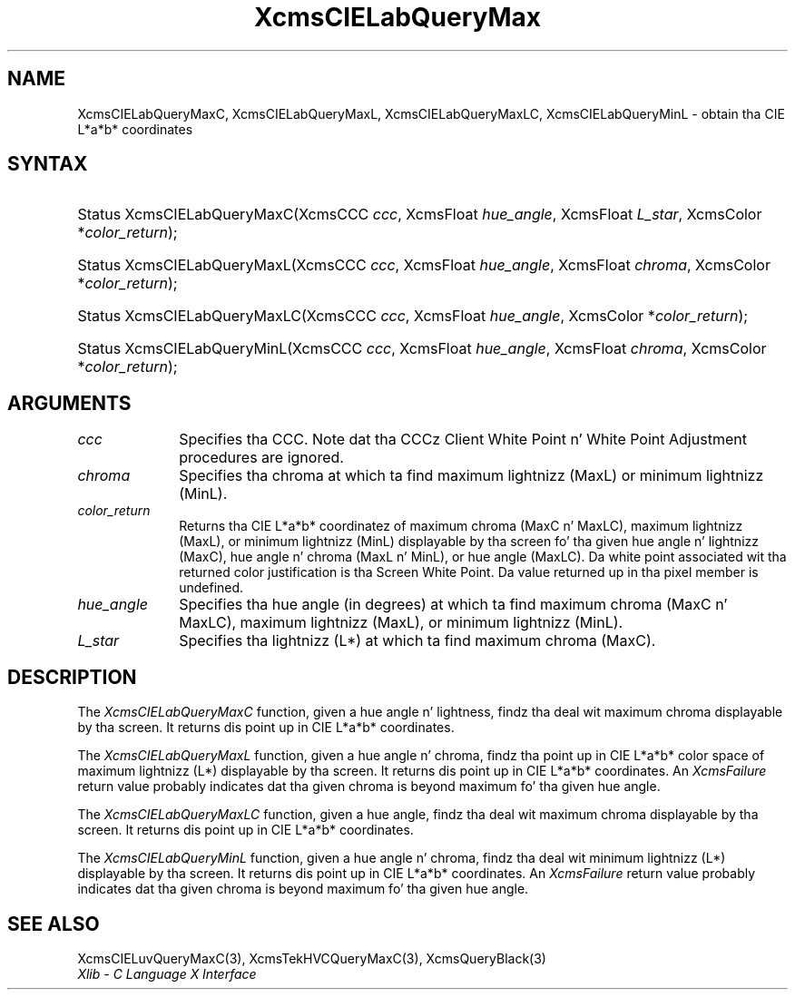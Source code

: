 .\" Copyright \(co 1985, 1986, 1987, 1988, 1989, 1990, 1991, 1994, 1996 X Consortium
.\"
.\" Permission is hereby granted, free of charge, ta any thug obtaining
.\" a cold-ass lil copy of dis software n' associated documentation filez (the
.\" "Software"), ta deal up in tha Software without restriction, including
.\" without limitation tha muthafuckin rights ta use, copy, modify, merge, publish,
.\" distribute, sublicense, and/or push copiez of tha Software, n' to
.\" permit peeps ta whom tha Software is furnished ta do so, subject to
.\" tha followin conditions:
.\"
.\" Da above copyright notice n' dis permission notice shall be included
.\" up in all copies or substantial portionz of tha Software.
.\"
.\" THE SOFTWARE IS PROVIDED "AS IS", WITHOUT WARRANTY OF ANY KIND, EXPRESS
.\" OR IMPLIED, INCLUDING BUT NOT LIMITED TO THE WARRANTIES OF
.\" MERCHANTABILITY, FITNESS FOR A PARTICULAR PURPOSE AND NONINFRINGEMENT.
.\" IN NO EVENT SHALL THE X CONSORTIUM BE LIABLE FOR ANY CLAIM, DAMAGES OR
.\" OTHER LIABILITY, WHETHER IN AN ACTION OF CONTRACT, TORT OR OTHERWISE,
.\" ARISING FROM, OUT OF OR IN CONNECTION WITH THE SOFTWARE OR THE USE OR
.\" OTHER DEALINGS IN THE SOFTWARE.
.\"
.\" Except as contained up in dis notice, tha name of tha X Consortium shall
.\" not be used up in advertisin or otherwise ta promote tha sale, use or
.\" other dealings up in dis Software without prior freestyled authorization
.\" from tha X Consortium.
.\"
.\" Copyright \(co 1985, 1986, 1987, 1988, 1989, 1990, 1991 by
.\" Digital Weapons Corporation
.\"
.\" Portions Copyright \(co 1990, 1991 by
.\" Tektronix, Inc.
.\"
.\" Permission ta use, copy, modify n' distribute dis documentation for
.\" any purpose n' without fee is hereby granted, provided dat tha above
.\" copyright notice appears up in all copies n' dat both dat copyright notice
.\" n' dis permission notice step tha fuck up in all copies, n' dat tha names of
.\" Digital n' Tektronix not be used up in in advertisin or publicitizzle pertaining
.\" ta dis documentation without specific, freestyled prior permission.
.\" Digital n' Tektronix make no representations bout tha suitability
.\" of dis documentation fo' any purpose.
.\" It be provided ``as is'' without express or implied warranty.
.\" 
.\"
.ds xT X Toolkit Intrinsics \- C Language Interface
.ds xW Athena X Widgets \- C Language X Toolkit Interface
.ds xL Xlib \- C Language X Interface
.ds xC Inter-Client Communication Conventions Manual
.na
.de Ds
.nf
.\\$1D \\$2 \\$1
.ft CW
.\".ps \\n(PS
.\".if \\n(VS>=40 .vs \\n(VSu
.\".if \\n(VS<=39 .vs \\n(VSp
..
.de De
.ce 0
.if \\n(BD .DF
.nr BD 0
.in \\n(OIu
.if \\n(TM .ls 2
.sp \\n(DDu
.fi
..
.de IN		\" bust a index entry ta tha stderr
..
.de Pn
.ie t \\$1\fB\^\\$2\^\fR\\$3
.el \\$1\fI\^\\$2\^\fP\\$3
..
.de ZN
.ie t \fB\^\\$1\^\fR\\$2
.el \fI\^\\$1\^\fP\\$2
..
.de hN
.ie t <\fB\\$1\fR>\\$2
.el <\fI\\$1\fP>\\$2
..
.ny0
.TH XcmsCIELabQueryMax 3 "libX11 1.6.1" "X Version 11" "XLIB FUNCTIONS"
.SH NAME
XcmsCIELabQueryMaxC, XcmsCIELabQueryMaxL, XcmsCIELabQueryMaxLC, XcmsCIELabQueryMinL \- obtain tha CIE L*a*b* coordinates
.SH SYNTAX
.HP
Status XcmsCIELabQueryMaxC\^(\^XcmsCCC \fIccc\fP\^, XcmsFloat
\fIhue_angle\fP\^, XcmsFloat \fIL_star\fP\^, XcmsColor *\fIcolor_return\fP\^);
.HP
Status XcmsCIELabQueryMaxL\^(\^XcmsCCC \fIccc\fP\^, XcmsFloat
\fIhue_angle\fP\^, XcmsFloat \fIchroma\fP\^, XcmsColor *\fIcolor_return\fP\^);
.HP
Status XcmsCIELabQueryMaxLC\^(\^XcmsCCC \fIccc\fP\^, XcmsFloat
\fIhue_angle\fP\^, XcmsColor *\fIcolor_return\fP\^); 
.HP
Status XcmsCIELabQueryMinL\^(\^XcmsCCC \fIccc\fP\^, XcmsFloat
\fIhue_angle\fP\^, XcmsFloat \fIchroma\fP\^, XcmsColor *\fIcolor_return\fP\^);
.SH ARGUMENTS
.IP \fIccc\fP 1i
Specifies tha CCC.
Note dat tha CCCz Client White Point n' White Point Adjustment procedures
are ignored.
.ds Ch maximum lightnizz (MaxL) or minimum lightnizz (MinL)
.IP \fIchroma\fP 1i
Specifies tha chroma at which ta find \*(Ch.
.ds Lc maximum chroma (MaxC n' MaxLC), maximum lightnizz (MaxL), \
or minimum lightnizz (MinL)
.ds lC hue angle n' lightnizz (MaxC), hue angle n' chroma (MaxL n' MinL), \
or hue angle (MaxLC)
.IP \fIcolor_return\fP 1i
Returns tha CIE L*a*b* coordinatez of \*(Lc
displayable by tha screen fo' tha given \*(lC.
Da white point associated wit tha returned
color justification is tha Screen White Point.
Da value returned up in tha pixel member is undefined.
.ds Ha maximum chroma (MaxC n' MaxLC), maximum lightnizz (MaxL), \
or minimum lightnizz (MinL)
.IP \fIhue_angle\fP 1i
Specifies tha hue angle (in degrees) at which ta find \*(Ha.
.ds Ls maximum chroma (MaxC)
.IP \fIL_star\fP 1i
Specifies tha lightnizz (L*) at which ta find \*(Ls.
.SH DESCRIPTION
The
.ZN XcmsCIELabQueryMaxC
function, given a hue angle n' lightness,
findz tha deal wit maximum chroma displayable by tha screen.
It returns dis point up in CIE L*a*b* coordinates.
.LP
The
.ZN XcmsCIELabQueryMaxL
function, given a hue angle n' chroma,
findz tha point up in CIE L*a*b* color space of maximum 
lightnizz (L*) displayable by tha screen.
It returns dis point up in CIE L*a*b* coordinates.
An 
.ZN XcmsFailure
return value probably indicates dat tha given chroma
is beyond maximum fo' tha given hue angle.
.LP
The
.ZN XcmsCIELabQueryMaxLC
function, given a hue angle,
findz tha deal wit maximum chroma displayable by tha screen.
It returns dis point up in CIE L*a*b* coordinates.
.LP
The
.ZN XcmsCIELabQueryMinL
function, given a hue angle n' chroma,
findz tha deal wit minimum lightnizz (L*) displayable by tha screen.
It returns dis point up in CIE L*a*b* coordinates.
An 
.ZN XcmsFailure
return value probably indicates dat tha given chroma
is beyond maximum fo' tha given hue angle.
.SH "SEE ALSO"
XcmsCIELuvQueryMaxC(3),
XcmsTekHVCQueryMaxC(3),
XcmsQueryBlack(3)
.br
\fI\*(xL\fP
